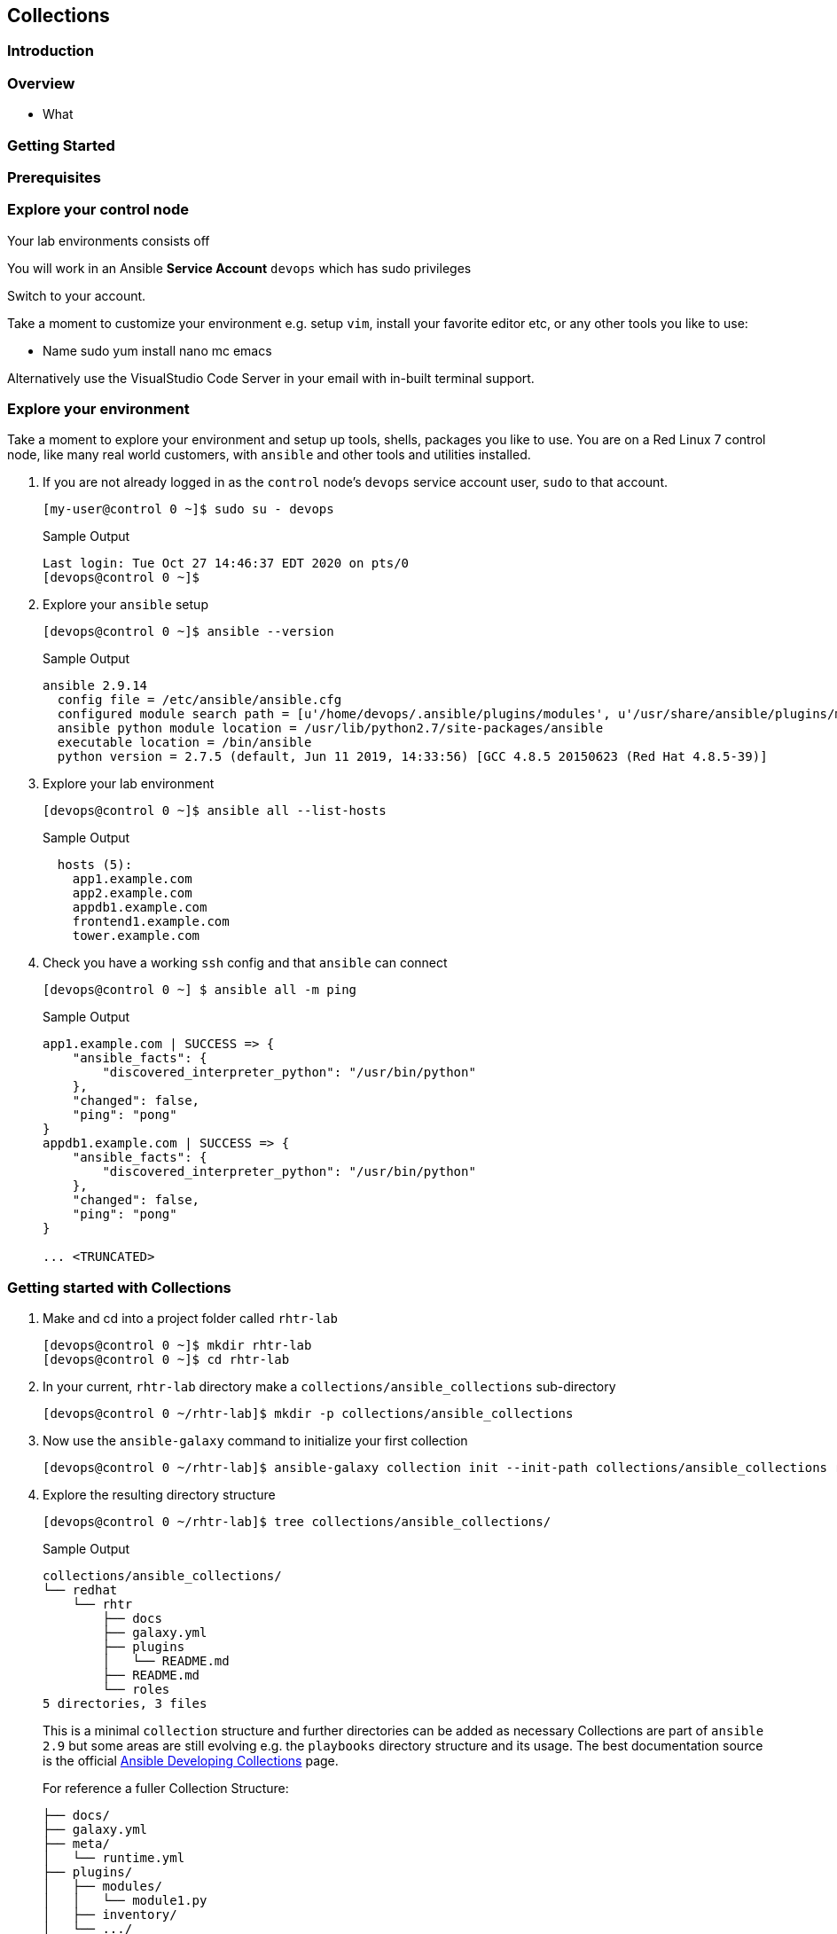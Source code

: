 == Collections 


=== Introduction


=== Overview

* What

=== Getting Started 



=== Prerequisites



=== Explore your control node

Your lab environments consists off

// Insert image

You will work in an Ansible *Service Account* `devops` which has sudo privileges

Switch to your account.



Take a moment to customize your environment e.g. setup `vim`, install your favorite editor etc, or any other tools you like to
use:

* Name sudo yum install nano mc emacs

Alternatively use the VisualStudio Code Server in your email with in-built terminal support.


=== Explore your environment

Take a moment to explore your environment and setup up tools, shells, packages you like to use.
You are on a Red Linux 7 control node, like many real world customers, with `ansible` and other tools and utilities installed.

. If you are not already logged in as the `control` node's `devops` service account user, `sudo` to that account.

+
[source,bash]
----
[my-user@control 0 ~]$ sudo su - devops
----
+

.Sample Output
[source,texinfo]
----
Last login: Tue Oct 27 14:46:37 EDT 2020 on pts/0
[devops@control 0 ~]$
----

. Explore your `ansible` setup

+
[source,bash]
----
[devops@control 0 ~]$ ansible --version
----

+
.Sample Output
[source,bash]
----
ansible 2.9.14
  config file = /etc/ansible/ansible.cfg
  configured module search path = [u'/home/devops/.ansible/plugins/modules', u'/usr/share/ansible/plugins/modules']
  ansible python module location = /usr/lib/python2.7/site-packages/ansible
  executable location = /bin/ansible
  python version = 2.7.5 (default, Jun 11 2019, 14:33:56) [GCC 4.8.5 20150623 (Red Hat 4.8.5-39)]
----
+

. Explore your lab environment
+

[source,sh]
----
[devops@control 0 ~]$ ansible all --list-hosts
----
+

.Sample Output
[source,texinfo]
----

  hosts (5):
    app1.example.com
    app2.example.com
    appdb1.example.com
    frontend1.example.com
    tower.example.com
----

. Check you have a working `ssh` config and that `ansible` can connect
+

[source,bash]
----
[devops@control 0 ~] $ ansible all -m ping
----
+

.Sample Output
[source,texinfo]
----
app1.example.com | SUCCESS => {
    "ansible_facts": {
        "discovered_interpreter_python": "/usr/bin/python"
    },
    "changed": false,
    "ping": "pong"
}
appdb1.example.com | SUCCESS => {
    "ansible_facts": {
        "discovered_interpreter_python": "/usr/bin/python"
    },
    "changed": false,
    "ping": "pong"
}

... <TRUNCATED>
----

// END of SECTION

=== Getting started with Collections

// Intro needed

. Make and cd into a project folder called `rhtr-lab`
+

[source,bash]
----
[devops@control 0 ~]$ mkdir rhtr-lab
[devops@control 0 ~]$ cd rhtr-lab
----

. In your current, `rhtr-lab` directory make a `collections/ansible_collections` sub-directory
+

[source,bash]
----
[devops@control 0 ~/rhtr-lab]$ mkdir -p collections/ansible_collections
----
+

. Now use the `ansible-galaxy` command to initialize your first collection
+

[source,bash]
----
[devops@control 0 ~/rhtr-lab]$ ansible-galaxy collection init --init-path collections/ansible_collections redhat.rhtr 
----
+

. Explore the resulting directory structure
+

[source,bash]
----
[devops@control 0 ~/rhtr-lab]$ tree collections/ansible_collections/
----
+

.Sample Output
[source,texinfo]
----
collections/ansible_collections/
└── redhat
    └── rhtr
        ├── docs
        ├── galaxy.yml
        ├── plugins
        │   └── README.md
        ├── README.md
        └── roles
5 directories, 3 files
----
+

This is a minimal `collection` structure and further directories can be added as necessary
Collections are part of `ansible 2.9` but some areas are still evolving e.g. the `playbooks` directory structure
and its usage.  
The best documentation source is the official
link:https://docs.ansible.com/ansible/devel/dev_guide/developing_collections.html[Ansible Developing
Collections] page.
+

For reference a fuller Collection Structure:

+
[source,bash]
----
├── docs/
├── galaxy.yml
├── meta/
│   └── runtime.yml
├── plugins/
│   ├── modules/
│   │   └── module1.py
│   ├── inventory/
│   └── .../
├── README.md
├── roles/
│   ├── role1/
│   ├── role2/
│   └── .../
├── playbooks/
│   ├── files/
│   ├── vars/
│   ├── templates/
│   └── tasks/
└── tests/
----

=== Adding to your collection

Let's add some functionality to our `redhat.rhtr` collection.
We will add a simple module, then explore ways to use our collection.

. Either write your own module, or more easily, download the one below:
+

[source,bash]
----
[devops@control 0 ~/rhtr-lab]$ wget https://raw.githubusercontent.com/tonykay/rhtr2020-collections/main/resources/my_module.yml
----

. Create a `modules` sub-directory within your collections plugins directory:
+

[source,bash]
----
[devops@control 0 ~/rhtr-lab]$ mkdir collections/ansible_collections/redhat/rhtr/plugins/modules
----

Move your module to the collections `plugins/modules` directory
+

[source,bash]
----
[devops@control 0 ~/rhtr-lab]$ mv my_module.yml collections/ansible_collections/redhat/rhtr/plugins/modules
----

=== Using your new collection

Collection *modules* can be called in 2 different ways.
Either by using the `collections` keyword and defining a `list` of one or more collections.
Or alternatively, using the *Fully Qualified Collection Name*
Let`s explore both.

==== Using the `collections` keyword

. Create a simple playbook `collections-keyword.yml`
+
[source,sh]
----
---
- name: RHTR getting started with collections
  hosts: localhost
  collections:
    - redhat.rhtr

  tasks:

    - name: Call the collection module
      my_module:
      register: r_my_module

    - name: Output the my_module output
      debug:
        var: r_my_module
----

. Execute the playbook and watch it run

+
[source,sh]
----
[devops@control 0 ~/rhtr-lab]$ ansible-playbook collections-keyword.yml
----
+
.Sample Output
[source,texinfo]
----

PLAY [RHTR getting started with collections] *************************************************************************************************************************************************************

TASK [Gathering Facts] ***********************************************************************************************************************************************************************************

ok: [localhost]

TASK [Call the collection module] ************************************************************************************************************************************************************************
ok: [localhost]

TASK [Output the my_module output] ***********************************************************************************************************************************************************************
ok: [localhost] => {
    "r_my_module": {
        "changed": false, 
        "failed": false, 
        "my_new_module_result": "Hello World!  This is my new module!"
    }
}
----
+

The above playbook works, however as your collection use grows and you use modules from multiple collections and from future versions of *Ansible* itself not only do the risk of names collisions arise but also it is hard to work out where `my_module` comes from. This becomes even more complex with roles, include_tasks etc. Consider this snippet:
+

+
[source,sh]
----
collections:
    - foo.foo
    - foo.bar
    - bar.foo

  tasks:

    - name: Where is the my_module module, foo.foo, foo.bar, bar.foo
      my_module:
        name: confused
----

==== FQCNs (Fully Qualified Collection Names)

The *recommended* practice, when working with *collections*, is to to use FQCNs (Fully Qualified Collection Names). Let's re-write our playbook in this style as `fqcn.yml`

[source,sh]
----
- name: RHTR getting started with collections
  hosts: localhost

  tasks:

    - name: Call the collection module
      redhat.rhtr.my_module:
      register: r_my_module

    - name: Output the my_module output
      debug:
        var: r_my_module
----

. Run your playbook

+
[source,sh]
----
[devops@control 0 ~/rhtr-lab]$ ansible-playbook fqcn.yml 
----
+

.Sample Output
[source,texinfo]
----

PLAY [RHTR getting started with collections] *************************************************************************************************************************************************************

TASK [Gathering Facts] ***********************************************************************************************************************************************************************************
ok: [localhost]

TASK [Call the collection module] ************************************************************************************************************************************************************************
ok: [localhost]

TASK [Output the my_module output] ***********************************************************************************************************************************************************************
ok: [localhost] => {
    "r_my_module": {
        "changed": false,
        "failed": false,
        "my_new_module_result": "Hello World!  This is my new module!"
    }
}

PLAY RECAP ***********************************************************************************************************************************************************************************************
localhost                  : ok=3    changed=0    unreachable=0    failed=0    skipped=0    rescued=0    ignored=0   

----

// End of section

=== Using Collections with Other `ansible` commands

So `ansible-playbook` clearly understands both the `collections` keyword and also FQCNs. What about other ansible commands? Such as *Ad-Hoc* commands with `ansible`?

. Try an *Ad-Hoc* command using the FQCN

+
[source,sh]
----
ansible localhost -m redhat.rhtr.my_module
----
+

.Sample Output
[source,texinfo]
----
localhost | FAILED! => {
    "msg": "The module redhat.rhtr.my_module was not found in configured module paths"
}
----
+

So the `ansible` command cannot find the `redhat.rhtr` module despite being executed in the same directory as the earlier `ansible-playbook` command which succeeded?
Unlike `ansible-playbook` which can look at the *PATH* of the playbook it is executing, other *Ansible* commands do not search the current directory for the collections directory.
However *Ansible* does support the concept of a `collections_path` much in the same way as it supports a `roles_path`.

. Create a simple `ansible.cfg` file in your `~/rhtr-lab` directory

+
[source,sh]
----
[defaults]
collections_path: collections
----
+

. Rerun the ad hoc command

ansible localhost -m  redhat.rhtr.my_module
localhost | SUCCESS => {
    "changed": false,
    "my_new_module_result": "Hello World!  This is my new module!"
}

The `ansible.cfg` file with the `collections_path` gives both ad-hoc commands and other ansible commands context allowing it find the collection within the repo.

. Try the `ansible-doc redhat.rhtr.my_module` command again.


== Installing an Existing Collection

In this section we will *not* explore the excellent, supported, content on Ansible Automation Hub but rather work with an upstream collection `awx.awx` from Ansible Galaxy.
This simplifies, in a limited time, setting up Automation Hub credentials etc.
However if you already have these and are comfortable using *Automation Hub* then the next couple of sections can be completed using the official `ansible.tower` collection in place of `awx.awx.`

Good starting points to working with Automation Hub are here:

* link:https://www.ansible.com/blog/now-available-the-new-ansible-content-collections-on-automation-hub[Now Available: Red Hat-Maintained Content Collections on Automation Hub]
* link:https://www.ansible.com/blog/getting-started-with-automation-hub[Getting Started With Automation Hub]

Now let's install the `awx.awx` collection and explore it briefly.

. Browse to https://galaxy.ansible.com/awx/awx and examine the `awx.awx` collections page

. Install the `awx.awx` collection 
+

[source,sh]
----
[devops@control 0 ~/rhtr-lab]$ ansible-galaxy collection install awx.awx
----
+

.Sample Output
[source,texinfo]
----
Process install dependency map
Starting collection install process
Installing 'awx.awx:15.0.1' to '/home/devops/.ansible/collections/ansible_collections/awx/awx'
----
+

NOTE: Notice that the `awx.awx` collection has been installed at the default location.
The `devops` user's `~/.ansible/collections` directory.
This allows all projects on your control node to find and use it.

. Explore the collection via the tree command, in particular the `tree ~/.ansible/collections/ansible_collections/awx/awx/plugins/modules` directory
+

[source,sh]
----
[devops@control 0 ~/rhtr-lab]$ tree ~/.ansible/collections/ansible_collections/awx/awx/plugins/modules
----
+

.Sample Output
[source,texinfo]
----
/home/devops/.ansible/collections/ansible_collections/awx/awx/plugins/modules
├── __init__.py
├── tower_ad_hoc_command_cancel.py
├── tower_ad_hoc_command.py
├── tower_ad_hoc_command_wait.py
├── tower_application.py
├── tower_credential_input_source.py
├── tower_credential.py
├── tower_credential_type.py
├── tower_export.py
├── tower_group.py
├── tower_host.py
├── tower_import.py
├── tower_instance_group.py
├── tower_inventory.py
├── tower_inventory_source.py
├── tower_inventory_source_update.py
├── tower_job_cancel.py
├── tower_job_launch.py
├── tower_job_list.py
├── tower_job_template.py
├── tower_job_wait.py
├── tower_label.py
├── tower_license.py
├── tower_meta.py
├── tower_notification_template.py
├── tower_organization.py
├── tower_project.py
├── tower_project_update.py
├── tower_receive.py
├── tower_role.py
├── tower_schedule.py
├── tower_send.py
├── tower_settings.py
├── tower_team.py
├── tower_token.py
├── tower_user.py
├── tower_workflow_job_template_node.py
├── tower_workflow_job_template.py
├── tower_workflow_launch.py
└── tower_workflow_template.py
----
+

Ansible already has many modules with the same names. Let's explore how to see the differences with `ansible-doc`.

. Use `ansible-doc` to look up the `tower_project` module

+
[source,sh]
----
[devops@control 0 ~/rhtr-lab]$ ansible-doc tower_project
----
+

.Sample Output
[source,texinfo]
----
> TOWER_PROJECT    (/usr/lib/python2.7/site-packages/ansible/modules/web_infrastructure/ansible_tower/tower_project.py)

<OUTPUT OMITTED>
----
+ 

The path given in the output confirms that this is the original *Ansible* `tower_project`. 
Fortunately the `ansible-doc` command supports *FQCNs*.

. Retry the `ansible-doc` command, but this time using the *FQCN*

+
[source,sh]
----
[devops@control 0 ~/rhtr-lab]$ ansible-doc awx.awx.tower_project
----
+

.Sample Output
[source,texinfo]
----
> TOWER_PROJECT    (/home/devops/.ansible/collections/ansible_collections/awx/awx/plugins/modules/tower_project.py)

<OUTPUT OMITTED>
----
+

This time we see the newer, and more fully featured, `awx.awx` module.

A good introduction to the `awx.awx` *colelction* can be found on the Ansible Insider Blog written by Bianca Henderson link:https://www.ansible.com/blog/introducing-the-awx-collection[Introducing: The AWX and Ansible Tower Collections]


// End of section


=== Using the `awx.awx` Collection

Your lab environment was designed to support a simple multi, or 3, tier application. 
An HAProxy instance load balancing across 2 _app servers_ running a simple python flask application with a postgresql back-end.
In this lab you will use the `awx.awx` collection to do an end to end configuration of yout *Ansible Tower* server

==== Getting Setup to Work with Ansible Tower

The `root` account already has a `.tower_cli.cfg` file that `awx.awx` supports as a credentail source

. Copy `/root/.tower_cli.cfg` to `~/devops/.tower_cli.cfg`

+
[source,sh]
----
devops@control 0 ~/rhtr-lab]$ sudo cat /root/.tower_cli.cfg > ~/.tower_cli.cfg
----
+

. Setup the `awx` Tower CLI Repositary

+
[source,sh]
----
[devops@control 0 ~/rhtr-lab]$ sudo yum-config-manager --add-repo https://releases.ansible.com/ansible-tower/cli/ansible-tower-cli-el7.repo
----
+
.Sample Output
[source,texinfo]
----
adding repo from: https://releases.ansible.com/ansible-tower/cli/ansible-tower-cli-el7.repo
grabbing file https://releases.ansible.com/ansible-tower/cli/ansible-tower-cli-el7.repo to /etc/yum.repos.d/ansible-tower-cli-el7.repo
repo saved to /etc/yum.repos.d/ansible-tower-cli-el7.repo
----
+

. Install the `awx` cli

+
[source,sh]
----
sudo yum install -y ansible-tower-cli
----
+
.Sample Output
[source,texinfo]
----
<OUTPUT TRUNCATED>

Installed:
  ansible-tower-cli.x86_64 0:3.7.3-1.el7at                                                                                                                                                                

Dependency Installed:
  python3-PyYAML.x86_64 0:3.12-13.el7at  python3-chardet.noarch 0:3.0.4-10.el7ar  python3-idna.noarch 0:2.7-4.el7at  python3-pysocks.noarch 0:1.6.8-7.el7at  python3-requests.noarch 0:2.21.0-2.9.el7at 
  python3-six.noarch 0:1.11.0-8.el7ar    python3-urllib3.noarch 0:1.24.1-3.el7at 

----

. Setup your shell environment for working with `awx` cli and *Ansible Tower*

+
[source,sh]
----
[devops@control 0 ~]$ export TOWER_HOST=https://tower
[devops@control 0 ~]$ export TOWER_USERNAME=admin
[devops@control 0 ~]$ export TOWER_PASSWORD=njJpRFNPrTic
[devops@control 0 ~]$ export TOWER_VERIFY_SSL=false
----
+

. Validate your credentials and the `awx` cli by examining a Tower resource
+

[source,sh]
----
[devops@control 2 ~]$ awx projects list -f human
----
+

.Sample Output
[source,texinfo]
----
id name         
== ============ 
6  Demo Project 
----


=== Create the `awx.awx` Playbook

In this section we will create a number of Tower Resources using the `awx.awx` collection, so we can deploy out application.
If you are comfortable with Ansible Tower you are encouraged to create this yourself.
If not a full solution is provided here.









ansible all --list-hosts
before we get started have a look at how many ansible modules are in the current ansible distribution

ansible --version

ansible-doc -l | wc -l


Whilst we recommend the official Red Hat Networks RPMs for this lab we are going to create a python virtual environment and istall 2.10
bit ny bit./


yum/dnf 


NOTE: Make sure you install `ansible-base` and not `ansible`, we will add that later.



* Lets us have granular control of the 


Create an empty role

 mkdir -p collections/ansible_collections

ansible-galaxy collection init --init-path collections/ansible_collections  rhtr.my_collection

tree collections
collections
└── ansible_collections
    └── rhtr
        └── my_collection
            ├── README.md
            ├── docs
            ├── galaxy.yml
            ├── plugins
            │   └── README.md
            └── roles



wget -O my_module.py https://bit.ly/ansible_module


Now if run the `tree` command again you *won't* see a modules directory within your collection.
You have to add that manually, the `collection` directory is sparse ands doesn't contain optional directories such as `roles`, `playbooks`, `plugins/modules` etc





Do asnible.cfg

ad-hoc

ansible-doc


ansible-galaxy collection install awx.awx
ls collections
ls collections/ansible_collections
ls ~/.ansible/collections/ansible_collections/awx/awx/
ls ~/.ansible/collections/ansible_collections/awx/awx/plugins/modules
ansible localhost -m awx.awx.tower_host
ansible-doc awx.awx.tower_host
vim ansible.cfg
ansible localhost -m rhtr.my_collection.my_module
vim ansible.cfg
ansible localhost -m rhtr.my_collection.my_module
ansible-doc rhtr.my_collection.my_module
vim main.yml
ansible-doc rhtr.my_collection.my_module
ansible localhost -m rhtr.my_collection.my_module
ansible localhost -m rhtr.my_collection.my_module -a "data=ok"

 

NOTE: Hacky developer trick, if you are developing a collection within a git repo on your laptop you can sym link it into your own default collections path.

Try thi`
``
Part 2

* Need a tower

Install awx.awx



== Bonus lab

Entirely optional. That Tower job you 



////

TODO: 

Cover

Ansible Galaxy Site
Ansible 2.10
FQCNs

* Give context e.g. users: # where does users come from?


Nice to Have 

Ansible 2.10
virtualenvs

////

Try ansible-doc

ansible-doc my_module
[WARNING]: module my_module not found in: /home/devops/.ansible/plugins/modules:/usr/share/ansible/plugins/modules:/home/devops/rhtr-lab/venv-ansible-2.10/lib64/python3.6/site-packages/ansible/modules

Now try, but this time use the FQCN.

ansible-doc redhat.rhtr.my_module